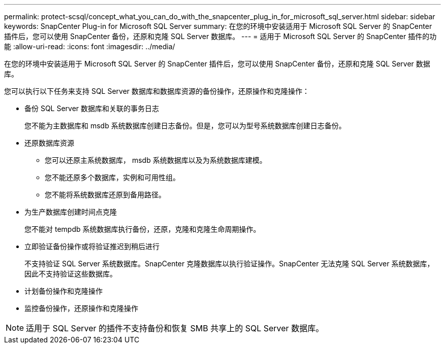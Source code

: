 ---
permalink: protect-scsql/concept_what_you_can_do_with_the_snapcenter_plug_in_for_microsoft_sql_server.html 
sidebar: sidebar 
keywords: SnapCenter Plug-in for Microsoft SQL Server 
summary: 在您的环境中安装适用于 Microsoft SQL Server 的 SnapCenter 插件后，您可以使用 SnapCenter 备份，还原和克隆 SQL Server 数据库。 
---
= 适用于 Microsoft SQL Server 的 SnapCenter 插件的功能
:allow-uri-read: 
:icons: font
:imagesdir: ../media/


[role="lead"]
在您的环境中安装适用于 Microsoft SQL Server 的 SnapCenter 插件后，您可以使用 SnapCenter 备份，还原和克隆 SQL Server 数据库。

您可以执行以下任务来支持 SQL Server 数据库和数据库资源的备份操作，还原操作和克隆操作：

* 备份 SQL Server 数据库和关联的事务日志
+
您不能为主数据库和 msdb 系统数据库创建日志备份。但是，您可以为型号系统数据库创建日志备份。

* 还原数据库资源
+
** 您可以还原主系统数据库， msdb 系统数据库以及为系统数据库建模。
** 您不能还原多个数据库，实例和可用性组。
** 您不能将系统数据库还原到备用路径。


* 为生产数据库创建时间点克隆
+
您不能对 tempdb 系统数据库执行备份，还原，克隆和克隆生命周期操作。

* 立即验证备份操作或将验证推迟到稍后进行
+
不支持验证 SQL Server 系统数据库。SnapCenter 克隆数据库以执行验证操作。SnapCenter 无法克隆 SQL Server 系统数据库，因此不支持验证这些数据库。

* 计划备份操作和克隆操作
* 监控备份操作，还原操作和克隆操作



NOTE: 适用于 SQL Server 的插件不支持备份和恢复 SMB 共享上的 SQL Server 数据库。
